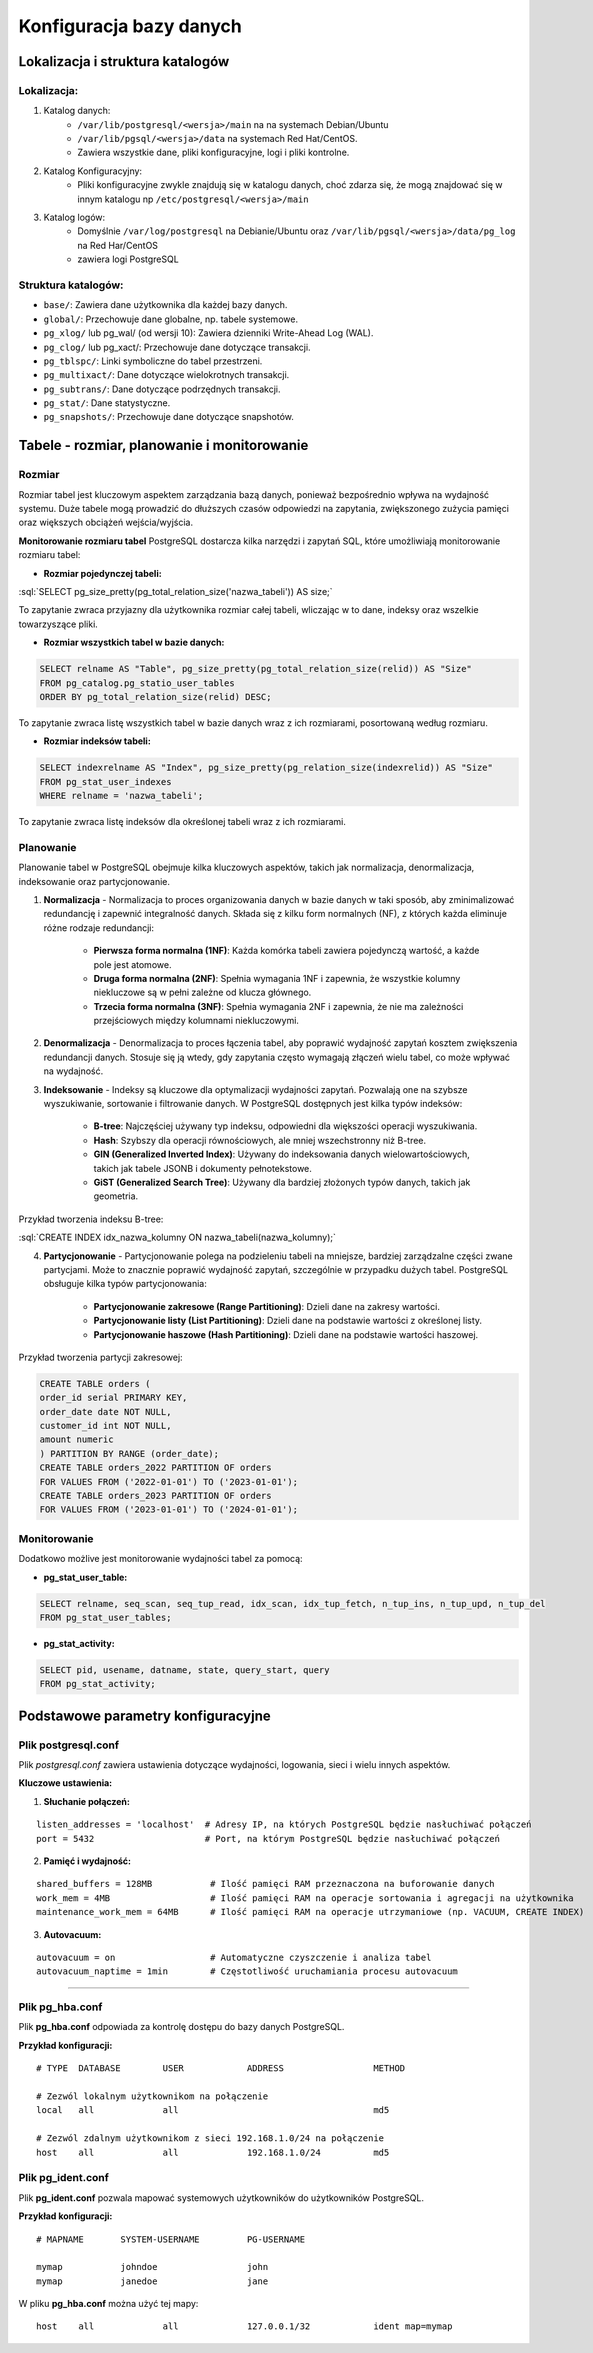 Konfiguracja bazy danych
========================

Lokalizacja i struktura katalogów
---------------------------------

Lokalizacja:
~~~~~~~~~~~~

1) Katalog danych:
    - ``/var/lib/postgresql/<wersja>/main`` na na systemach Debian/Ubuntu
    - ``/var/lib/pgsql/<wersja>/data`` na systemach Red Hat/CentOS.
    - Zawiera wszystkie dane, pliki konfiguracyjne, logi i pliki kontrolne.

2) Katalog Konfiguracyjny:
    - Pliki konfiguracyjne zwykle znajdują się w katalogu danych, choć zdarza się, że mogą znajdować się w innym katalogu np ``/etc/postgresql/<wersja>/main``

3) Katalog logów:
    - Domyślnie ``/var/log/postgresql`` na Debianie/Ubuntu oraz ``/var/lib/pgsql/<wersja>/data/pg_log`` na Red Har/CentOS
    - zawiera logi PostgreSQL

Struktura katalogów:
~~~~~~~~~~~~~~~~~~~~
- ``base/``: Zawiera dane użytkownika dla każdej bazy danych.
- ``global/``: Przechowuje dane globalne, np. tabele systemowe.
- ``pg_xlog/`` lub pg_wal/ (od wersji 10): Zawiera dzienniki Write-Ahead Log (WAL).
- ``pg_clog/`` lub pg_xact/: Przechowuje dane dotyczące transakcji.
- ``pg_tblspc/``: Linki symboliczne do tabel przestrzeni.
- ``pg_multixact/``: Dane dotyczące wielokrotnych transakcji.
- ``pg_subtrans/``: Dane dotyczące podrzędnych transakcji.
- ``pg_stat/``: Dane statystyczne.
- ``pg_snapshots/``: Przechowuje dane dotyczące snapshotów.




.. role:: sql(code)
	:language: sql

Tabele - rozmiar, planowanie i monitorowanie
--------------------------------------------

Rozmiar
~~~~~~~

Rozmiar tabel jest kluczowym aspektem zarządzania bazą danych, ponieważ bezpośrednio wpływa na wydajność systemu. Duże tabele mogą prowadzić do dłuższych czasów odpowiedzi na zapytania, zwiększonego zużycia pamięci oraz większych obciążeń wejścia/wyjścia.

**Monitorowanie rozmiaru tabel**
PostgreSQL dostarcza kilka narzędzi i zapytań SQL, które umożliwiają monitorowanie rozmiaru tabel:

- **Rozmiar pojedynczej tabeli:**

:sql:`SELECT pg_size_pretty(pg_total_relation_size('nazwa_tabeli')) AS size;`

To zapytanie zwraca przyjazny dla użytkownika rozmiar całej tabeli, wliczając w to dane, indeksy oraz wszelkie towarzyszące pliki.

- **Rozmiar wszystkich tabel w bazie danych:**

.. code-block:: sql

	SELECT relname AS "Table", pg_size_pretty(pg_total_relation_size(relid)) AS "Size"
	FROM pg_catalog.pg_statio_user_tables
	ORDER BY pg_total_relation_size(relid) DESC;

To zapytanie zwraca listę wszystkich tabel w bazie danych wraz z ich rozmiarami, posortowaną według rozmiaru.

- **Rozmiar indeksów tabeli:**

.. code-block:: sql

	SELECT indexrelname AS "Index", pg_size_pretty(pg_relation_size(indexrelid)) AS "Size"
	FROM pg_stat_user_indexes
	WHERE relname = 'nazwa_tabeli';

To zapytanie zwraca listę indeksów dla określonej tabeli wraz z ich rozmiarami.

Planowanie
~~~~~~~~~~

Planowanie tabel w PostgreSQL obejmuje kilka kluczowych aspektów, takich jak normalizacja, denormalizacja, indeksowanie oraz partycjonowanie.

1) **Normalizacja** - Normalizacja to proces organizowania danych w bazie danych w taki sposób, aby zminimalizować redundancję i zapewnić integralność danych. Składa się z kilku form normalnych (NF), z których każda eliminuje różne rodzaje redundancji:

	- **Pierwsza forma normalna (1NF)**: Każda komórka tabeli zawiera pojedynczą wartość, a każde pole jest atomowe.
	- **Druga forma normalna (2NF)**: Spełnia wymagania 1NF i zapewnia, że wszystkie kolumny niekluczowe są w pełni zależne od klucza głównego.
	- **Trzecia forma normalna (3NF)**: Spełnia wymagania 2NF i zapewnia, że nie ma zależności przejściowych między kolumnami niekluczowymi.

2) **Denormalizacja** - Denormalizacja to proces łączenia tabel, aby poprawić wydajność zapytań kosztem zwiększenia redundancji danych. Stosuje się ją wtedy, gdy zapytania często wymagają złączeń wielu tabel, co może wpływać na wydajność.

3) **Indeksowanie** - Indeksy są kluczowe dla optymalizacji wydajności zapytań. Pozwalają one na szybsze wyszukiwanie, sortowanie i filtrowanie danych. W PostgreSQL dostępnych jest kilka typów indeksów:

	- **B-tree**: Najczęściej używany typ indeksu, odpowiedni dla większości operacji wyszukiwania.
	- **Hash**: Szybszy dla operacji równościowych, ale mniej wszechstronny niż B-tree.
	- **GIN (Generalized Inverted Index)**: Używany do indeksowania danych wielowartościowych, takich jak tabele JSONB i dokumenty pełnotekstowe.
	- **GiST (Generalized Search Tree)**: Używany dla bardziej złożonych typów danych, takich jak geometria.

Przykład tworzenia indeksu B-tree:

:sql:`CREATE INDEX idx_nazwa_kolumny ON nazwa_tabeli(nazwa_kolumny);`

4) **Partycjonowanie** - Partycjonowanie polega na podzieleniu tabeli na mniejsze, bardziej zarządzalne części zwane partycjami. Może to znacznie poprawić wydajność zapytań, szczególnie w przypadku dużych tabel. PostgreSQL obsługuje kilka typów partycjonowania:

	- **Partycjonowanie zakresowe (Range Partitioning)**: Dzieli dane na zakresy wartości.
	- **Partycjonowanie listy (List Partitioning)**: Dzieli dane na podstawie wartości z określonej listy.
	- **Partycjonowanie haszowe (Hash Partitioning)**: Dzieli dane na podstawie wartości haszowej.

Przykład tworzenia partycji zakresowej:

.. code-block:: sql

	CREATE TABLE orders (
   	order_id serial PRIMARY KEY,
    	order_date date NOT NULL,
    	customer_id int NOT NULL,
    	amount numeric
	) PARTITION BY RANGE (order_date);
	CREATE TABLE orders_2022 PARTITION OF orders
    	FOR VALUES FROM ('2022-01-01') TO ('2023-01-01');
	CREATE TABLE orders_2023 PARTITION OF orders
    	FOR VALUES FROM ('2023-01-01') TO ('2024-01-01');

Monitorowanie
~~~~~~~~~~~~~

Dodatkowo możlive jest monitorowanie wydajności tabel za pomocą:

- **pg_stat_user_table:**

.. code-block:: sql

	SELECT relname, seq_scan, seq_tup_read, idx_scan, idx_tup_fetch, n_tup_ins, n_tup_upd, n_tup_del
	FROM pg_stat_user_tables;

- **pg_stat_activity:**

.. code-block:: sql

	SELECT pid, usename, datname, state, query_start, query
	FROM pg_stat_activity;




Podstawowe parametry konfiguracyjne
-----------------------------------

Plik postgresql.conf
~~~~~~~~~~~~~~~~~~~~

Plik *postgresql.conf* zawiera ustawienia dotyczące wydajności, logowania, sieci i wielu innych aspektów.

**Kluczowe ustawienia:**

1) **Słuchanie połączeń:**

::

	listen_addresses = 'localhost'  # Adresy IP, na których PostgreSQL będzie nasłuchiwać połączeń
	port = 5432                     # Port, na którym PostgreSQL będzie nasłuchiwać połączeń 


2) **Pamięć i wydajność:**

::

	shared_buffers = 128MB           # Ilość pamięci RAM przeznaczona na buforowanie danych
	work_mem = 4MB                   # Ilość pamięci RAM na operacje sortowania i agregacji na użytkownika
	maintenance_work_mem = 64MB      # Ilość pamięci RAM na operacje utrzymaniowe (np. VACUUM, CREATE INDEX)

3) **Autovacuum:**

::

	autovacuum = on                  # Automatyczne czyszczenie i analiza tabel
	autovacuum_naptime = 1min        # Częstotliwość uruchamiania procesu autovacuum


---------------------------------------------

Plik pg_hba.conf
~~~~~~~~~~~~~~~~

Plik **pg_hba.conf** odpowiada za kontrolę dostępu do bazy danych PostgreSQL.

**Przykład konfiguracji:**
::
	
	# TYPE  DATABASE        USER            ADDRESS                 METHOD

	# Zezwól lokalnym użytkownikom na połączenie
	local   all             all                                     md5

	# Zezwól zdalnym użytkownikom z sieci 192.168.1.0/24 na połączenie
	host    all             all             192.168.1.0/24          md5

Plik pg_ident.conf
~~~~~~~~~~~~~~~~~~

Plik **pg_ident.conf** pozwala mapować systemowych użytkowników do użytkowników PostgreSQL.

**Przykład konfiguracji:**

::

	# MAPNAME       SYSTEM-USERNAME         PG-USERNAME

	mymap           johndoe                 john
	mymap           janedoe                 jane

W pliku **pg_hba.conf** można użyć tej mapy:
::

	host    all             all             127.0.0.1/32            ident map=mymap
